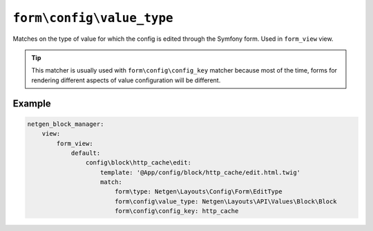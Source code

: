 ``form\config\value_type``
==========================

Matches on the type of value for which the config is edited through the Symfony
form. Used in ``form_view`` view.

.. tip::

    This matcher is usually used with ``form\config\config_key`` matcher because
    most of the time, forms for rendering different aspects of value
    configuration will be different.

Example
-------

.. code-block:: yaml

    netgen_block_manager:
        view:
            form_view:
                default:
                    config\block\http_cache\edit:
                        template: '@App/config/block/http_cache/edit.html.twig'
                        match:
                            form\type: Netgen\Layouts\Config\Form\EditType
                            form\config\value_type: Netgen\Layouts\API\Values\Block\Block
                            form\config\config_key: http_cache
